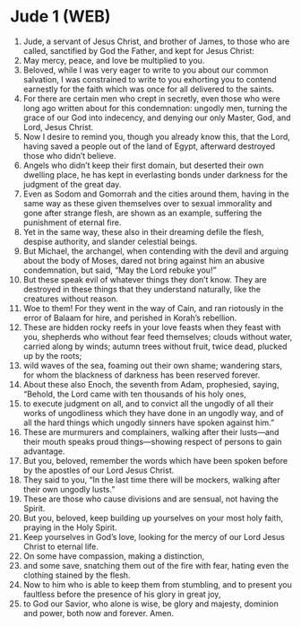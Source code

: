 * Jude 1 (WEB)
:PROPERTIES:
:ID: WEB/65-JUD01
:END:

1. Jude, a servant of Jesus Christ, and brother of James, to those who are called, sanctified by God the Father, and kept for Jesus Christ:
2. May mercy, peace, and love be multiplied to you.
3. Beloved, while I was very eager to write to you about our common salvation, I was constrained to write to you exhorting you to contend earnestly for the faith which was once for all delivered to the saints.
4. For there are certain men who crept in secretly, even those who were long ago written about for this condemnation: ungodly men, turning the grace of our God into indecency, and denying our only Master, God, and Lord, Jesus Christ.
5. Now I desire to remind you, though you already know this, that the Lord, having saved a people out of the land of Egypt, afterward destroyed those who didn’t believe.
6. Angels who didn’t keep their first domain, but deserted their own dwelling place, he has kept in everlasting bonds under darkness for the judgment of the great day.
7. Even as Sodom and Gomorrah and the cities around them, having in the same way as these given themselves over to sexual immorality and gone after strange flesh, are shown as an example, suffering the punishment of eternal fire.
8. Yet in the same way, these also in their dreaming defile the flesh, despise authority, and slander celestial beings.
9. But Michael, the archangel, when contending with the devil and arguing about the body of Moses, dared not bring against him an abusive condemnation, but said, “May the Lord rebuke you!”
10. But these speak evil of whatever things they don’t know. They are destroyed in these things that they understand naturally, like the creatures without reason.
11. Woe to them! For they went in the way of Cain, and ran riotously in the error of Balaam for hire, and perished in Korah’s rebellion.
12. These are hidden rocky reefs in your love feasts when they feast with you, shepherds who without fear feed themselves; clouds without water, carried along by winds; autumn trees without fruit, twice dead, plucked up by the roots;
13. wild waves of the sea, foaming out their own shame; wandering stars, for whom the blackness of darkness has been reserved forever.
14. About these also Enoch, the seventh from Adam, prophesied, saying, “Behold, the Lord came with ten thousands of his holy ones,
15. to execute judgment on all, and to convict all the ungodly of all their works of ungodliness which they have done in an ungodly way, and of all the hard things which ungodly sinners have spoken against him.”
16. These are murmurers and complainers, walking after their lusts—and their mouth speaks proud things—showing respect of persons to gain advantage.
17. But you, beloved, remember the words which have been spoken before by the apostles of our Lord Jesus Christ.
18. They said to you, “In the last time there will be mockers, walking after their own ungodly lusts.”
19. These are those who cause divisions and are sensual, not having the Spirit.
20. But you, beloved, keep building up yourselves on your most holy faith, praying in the Holy Spirit.
21. Keep yourselves in God’s love, looking for the mercy of our Lord Jesus Christ to eternal life.
22. On some have compassion, making a distinction,
23. and some save, snatching them out of the fire with fear, hating even the clothing stained by the flesh.
24. Now to him who is able to keep them from stumbling, and to present you faultless before the presence of his glory in great joy,
25. to God our Savior, who alone is wise, be glory and majesty, dominion and power, both now and forever. Amen.
